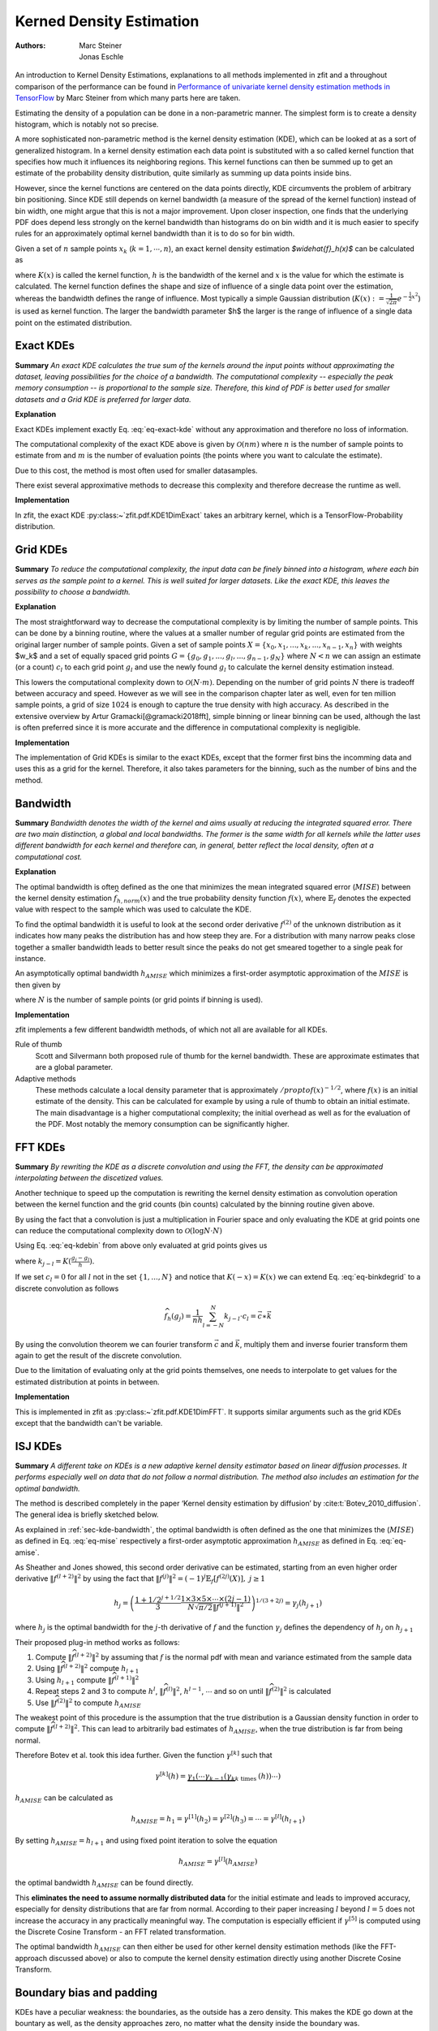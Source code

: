 .. _sec-kernel-density-estimation:

Kerned Density Estimation
""""""""""""""""""""""""""""

:Authors: Marc Steiner; Jonas Eschle


.. jupyter-execute::
    :hide-code:
    :hide-output:

    import zfit
    from zfit import z
    import numpy as np
    import matplotlib.pyplot as plt

An introduction to Kernel Density Estimations, explanations to all methods implemented in zfit and a throughout
comparison of the performance can be found in
`Performance of univariate kernel density estimation methods in TensorFlow <https://astroviking.github.io/ba-thesis/>`_
by Marc Steiner from which many parts here are taken.

Estimating the density of a population can be done in a non-parametric manner. The simplest form is to create a
density histogram, which is notably not so precise.

A more sophisticated non-parametric method is the kernel density estimation (KDE), which can be looked at as a sort of
generalized histogram. In a kernel density estimation each data point is substituted with a so called kernel function
that specifies how much it influences its neighboring regions. This kernel functions can then be summed up to get an
estimate of the probability density distribution, quite similarly as summing up data points inside bins.

However, since
the kernel functions are centered on the data points directly, KDE circumvents the problem of arbitrary bin positioning.
Since KDE still depends on kernel bandwidth (a measure of the spread of the kernel function) instead of bin width,
one might argue that this is not a major improvement. Upon closer inspection, one finds that the underlying PDF
does depend less strongly on the kernel bandwidth than histograms do on bin width and it is much easier to specify
rules for an approximately optimal kernel bandwidth than it is to do so for bin width.


Given a set of :math:`$n$` sample points :math:`$x_k$` (:math:`$k = 1,\cdots,n$`), an exact kernel density estimation
`$\widehat{f}_h(x)$` can be calculated as

.. math::
    :label: eq-exact-kde

    \widehat{f}_h(x) = \frac{1}{nh} \sum_{k=1}^n K\Big(\frac{x-x_k}{h}\Big)

where :math:`$K(x)$` is called the kernel function, :math:`$h$` is the bandwidth of the kernel and :math:`$x$` is the
value for which the estimate is calculated. The kernel function defines the shape and size of influence of a single
data point over the estimation, whereas the bandwidth defines the range of influence. Most typically a simple
Gaussian distribution (:math:`$K(x) :=\frac{1}{\sqrt{2\pi}}e^{-\frac{1}{2}x^2}$`) is used as kernel function.
The larger the bandwidth parameter $h$ the larger is the range of influence of
a single data point on the estimated distribution.

.. _section-exact-kdes:

Exact KDEs
''''''''''

**Summary**
*An exact KDE calculates the true sum of the kernels around the input points without approximating the
dataset, leaving possibilities for the choice of a bandwidth.
The computational complexity -- especially the peak memory consumption -- is proportional to the sample size.
Therefore, this kind of PDF is better used for smaller datasets and a Grid KDE is preferred for larger data.*


**Explanation**

Exact KDEs implement exactly Eq. :eq:`eq-exact-kde` without any approximation and therefore no loss of information.

The computational complexity of the exact KDE above is given by :math:`$\mathcal{O}(nm)$` where :math:`$n$`
is the number of sample points to estimate from and :math:`$m$` is the number of evaluation points
(the points where you want to calculate the estimate).

Due to this cost, the method is most often used for smaller datasamples.

There exist several approximative methods to decrease this complexity and therefore decrease the runtime as well.

**Implementation**

In zfit, the exact KDE :py:class:~`zfit.pdf.KDE1DimExact` takes an arbitrary kernel, which is a
TensorFlow-Probability distribution.

.. jupyter-execute::

    obs = zfit.Space('x', (-5, 5))
    data = zfit.Data.from_numpy(obs=obs, array=np.random.normal(size=1000))

    kde = zfit.pdf.KDE1DimExact(data,
                                # obs, bandwidth, kernel,
                                # padding, weights, name
                                )
    x = np.linspace(-5, 5, 200)
    plt.plot(x, kde.pdf(x))


.. _sec-grid-kdes:

Grid KDEs
'''''''''

**Summary** *To reduce the computational complexity, the input data can be finely binned into a histogram, where each
bin serves as the sample point to a kernel. This is well suited for larger datasets. Like the exact KDE, this
leaves the possibility to choose a bandwidth.*

**Explanation**

The most straightforward way to decrease the computational complexity is by limiting the number of sample points.
This can be done by a binning routine, where the values at a smaller number of regular grid points are estimated
from the original larger number of sample points.
Given a set of sample points :math:`$X = \{x_0, x_1, ..., x_k, ..., x_{n-1}, x_n\}$` with weights $w_k$ and a set of
equally spaced grid points :math:`$G = \{g_0, g_1, ..., g_l, ..., g_{n-1}, g_N\}$` where :math:`$N < n$`
we can assign an estimate
(or a count) :math:`$c_l$` to each grid point :math:`$g_l$` and use the newly found :math:`$g_l$` to calculate
the kernel density estimation instead.

.. math::
    :label: eq-kdebin

    \widehat{f}_h(x) = \frac{1}{nh} \sum_{l=1}^N c_l \cdot K\Big(\frac{x-g_l}{h}\Big)

This lowers the computational complexity down to :math:`$\mathcal{O}(N \cdot m)$`.
Depending on the number of grid points :math:`$N$` there is tradeoff between accuracy and speed.
However as we will see in the comparison chapter later as well, even for ten million sample points, a grid of size
:math:`$1024$` is enough to capture the true density with high accuracy. As described in the extensive overview
by Artur Gramacki[@gramacki2018fft], simple binning or linear binning can be used, although the last is often
preferred since it is more accurate and the difference in computational complexity is negligible.

**Implementation**

The implementation of Grid KDEs is similar to the exact KDEs, except that the former first bins the incomming data and
uses this as a grid for the kernel. Therefore, it also takes parameters for the binning, such as the number of bins
and the method.



.. jupyter-execute::

    data = zfit.Data.from_numpy(obs=obs, array=np.random.normal(size=50_000))

    kde = zfit.pdf.KDE1DimGrid(data,
                               # obs, bandwidth, kernel, num_grid_points,
                               # binning_method, padding, weights, name
                               )
    plt.plot(x, kde.pdf(x))


.. _sec-kde-bandwidth:

Bandwidth
'''''''''

**Summary** *Bandwidth denotes the width of the kernel and aims usually at reducing the integrated squared error.
There are two main distinction, a global and local bandwidths. The former
is the same width for all kernels while the latter uses different bandwidth for each kernel and therefore can, in
general, better reflect the local density, often at a computational cost.*

**Explanation**

The optimal bandwidth is often defined as the one that minimizes the
mean integrated squared error (:math:`MISE`) between the kernel density
estimation :math:`\widehat{f}_{h,norm}(x)` and the true probability
density function :math:`f(x)`, where :math:`\mathbb{E}_f` denotes the
expected value with respect to the sample which was used to calculate
the KDE.

.. math::
    :label: eq-mise

    MISE(h) = \mathbb{E}_f\int [\widehat{f}_{h,norm}(x) - f(x)]^2 dx

To find the optimal bandwidth it is useful to look at the second order
derivative :math:`f^{(2)}` of the unknown distribution as it indicates
how many peaks the distribution has and how steep they are. For a
distribution with many narrow peaks close together a smaller bandwidth
leads to better result since the peaks do not get smeared together to a
single peak for instance.

An asymptotically optimal bandwidth
:math:`h_{AMISE}` which minimizes a first-order asymptotic approximation
of the :math:`MISE` is then given by

.. math::
    :label: eq-amise

    `h_{AMISE}(x) = \Big( \frac{1}{2N\sqrt{\pi} \| f^{(2)}(x)\|^2}\Big)^{\frac{1}{5}}`

where :math:`N` is the number of sample points (or grid points if
binning is used).


**Implementation**

zfit implements a few different bandwidth methods, of which not all are available for all KDEs.

Rule of thumb
    Scott and Silvermann both proposed rule of thumb for the kernel bandwidth. These are approximate estimates
    that are a global parameter.

Adaptive methods
    These methods calculate a local density parameter that is approximately :math:`/propto f( x ) ^ {-1/2}`,
    where :math:`f(x)` is an initial estimate of the density. This can be calculated for example by using
    a rule of thumb to obtain an initial estimate.
    The main disadvantage is a higher computational complexity; the initial overhead as well as
    for the evaluation of the PDF. Most notably the memory consumption can be significantly higher.


.. _sec-fft-kdes:

FFT KDEs
'''''''''

**Summary** *By rewriting the KDE as a discrete convolution and using the FFT, the density can be
approximated interpolating between the discetized values.*


Another technique to speed up the computation is rewriting the kernel
density estimation as convolution operation between the kernel function
and the grid counts (bin counts) calculated by the binning routine given
above.

By using the fact that a convolution is just a multiplication in Fourier
space and only evaluating the KDE at grid points one can reduce the
computational complexity down to
:math:`\mathcal{O}(\log{N} \cdot N)`

Using Eq. :eq:`eq-kdebin` from above only evaluated at grid
points gives us

.. math::
    :label: eq-binkdegrid

    \widehat{f}_h(g_j) = \frac{1}{nh} \sum_{l=1}^N c_l \cdot K\Big(\frac{g_j-g_l}{h}\Big) = \frac{1}{nh}
    \sum_{l=1}^N k_{j-l} \cdot c_l


where :math:`k_{j-l} = K(\frac{g_j-g_l}{h})`.

If we set :math:`c_l = 0` for all :math:`l` not in the set
:math:`\{1, ..., N\}` and notice that :math:`K(-x) = K(x)` we can extend
Eq. :eq:`eq-binkdegrid` to a discrete convolution as follows

.. math::

    \widehat{f}_h(g_j) = \frac{1}{nh} \sum_{l=-N}^N k_{j-l} \cdot c_l = \vec{c} \ast \vec{k}

By using the convolution theorem we can fourier transform
:math:`\vec{c}` and :math:`\vec{k}`, multiply them and inverse fourier
transform them again to get the result of the discrete convolution.

Due to the limitation of evaluating only at the grid points
themselves, one needs to interpolate to get values for the estimated
distribution at points in between.

**Implementation**

This is implemented in zfit as :py:class:~`zfit.pdf.KDE1DimFFT`. It
supports similar arguments such as the grid KDEs except that the
bandwidth can't be variable.

.. jupyter-execute::

    kde = zfit.pdf.KDE1DimFFT(data,
                              # obs, bandwidth, kernel, num_grid_points, fft_method,
                              # binning_method, padding, weights, name
                              )
    plt.plot(x, kde.pdf(x))

.. _sec-isj-kde:

ISJ KDEs
'''''''''

**Summary** *A different take on KDEs is
a new adaptive kernel density estimator based on linear
diffusion processes. It performs especially well on data that do not follow
a normal distribution. The method also includes an estimation for the optimal
bandwidth.*

The method is described completely in the paper ‘Kernel density
estimation by diffusion’ by :cite:t:`Botev_2010_diffusion`.
The general idea is briefly sketched below.

As explained in :ref:`sec-kde-bandwidth`, the optimal bandwidth is often
defined as the one that minimizes the
(:math:`MISE`) as defined in Eq. :eq:`eq-mise` respectively a
first-order asymptotic approximation :math:`h_{AMISE}` as defined in
Eq. :eq:`eq-amise`.

As Sheather and Jones showed, this second order derivative can be
estimated, starting from an even higher order derivative
:math:`\|f^{(l+2)}\|^2` by using the fact that
:math:`\|f^{(j)}\|^2 = (-1)^j \mathbb{E}_f[f^{(2j)}(X)], \text{ } j\geq 1`

.. math::

    h_j=\left(\frac{1+1 / 2^{j+1 / 2}}{3} \frac{1 \times 3 \times 5 \times \cdots \times(2 j-1)}{N \sqrt{\pi / 2}\left\|f^{(j+1)}\right\|^{2}}\right)^{1 /(3+2 j)} = \gamma_j(h_{j+1})

where :math:`h_j` is the optimal bandwidth for the :math:`j`-th
derivative of :math:`f` and the function :math:`\gamma_j` defines the
dependency of :math:`h_j` on :math:`h_{j+1}`

Their proposed plug-in method works as follows:

1. Compute :math:`\|\widehat{f}^{(l+2)}\|^2` by assuming that :math:`f`
   is the normal pdf with mean and variance estimated from the sample
   data
2. Using :math:`\|\widehat{f}^{(l+2)}\|^2` compute :math:`h_{l+1}`
3. Using :math:`h_{l+1}` compute :math:`\|\widehat{f}^{(l+1)}\|^2`
4. Repeat steps 2 and 3 to compute :math:`h^{l}`,
   :math:`\|\widehat{f}^{(l)}\|^2`, :math:`h^{l-1}`, :math:`\cdots` and
   so on until :math:`\|\widehat{f}^{(2)}\|^2` is calculated
5. Use :math:`\|\widehat{f}^{(2)}\|^2` to compute :math:`h_{AMISE}`

The weakest point of this procedure is the assumption that the true
distribution is a Gaussian density function in order to compute
:math:`\|\widehat{f}^{(l+2)}\|^2`. This can lead to arbitrarily bad
estimates of :math:`h_{AMISE}`, when the true distribution is far from
being normal.

Therefore Botev et al. took this idea further. Given
the function :math:`\gamma^{[k]}` such that

.. math::

    \gamma^{[k]}(h)=\underbrace{\gamma_{1}\left(\cdots \gamma_{k-1}\left(\gamma_{k}\right.\right.}_{k \text { times }}(h)) \cdots)

:math:`h_{AMISE}` can be calculated as

.. math::

    h_{AMISE} = h_{1}=\gamma^{[1]}(h_{2})= \gamma^{[2]}(h_{3})=\cdots=\gamma^{[l]}(h_{l+1})

By setting :math:`h_{AMISE}=h_{l+1}` and using fixed point iteration to
solve the equation

.. math::

    h_{AMISE} = \gamma^{[l]}(h_{AMISE})

the optimal bandwidth :math:`h_{AMISE}` can be found directly.

This **eliminates the need to assume normally distributed data** for the
initial estimate and leads to improved accuracy, especially for
density distributions that are far from normal.
According to their paper increasing :math:`l` beyond
:math:`l=5` does not increase the accuracy in any practically meaningful
way. The computation is especially efficient if :math:`\gamma^{[5]}` is
computed using the Discrete Cosine Transform - an FFT related
transformation.

The optimal bandwidth :math:`h_{AMISE}` can then either be used for
other kernel density estimation methods (like the FFT-approach discussed
above) or also to compute the kernel density estimation directly using
another Discrete Cosine Transform.


.. jupyter-execute::

    kde = zfit.pdf.KDE1DimISJ(data,
                              # obs, num_grid_points, binning_method,
                              # padding, weights, name
                              )
    plt.plot(x, kde.pdf(x))

.. _sec-boundary-bias-and-padding:

Boundary bias and padding
''''''''''''''''''''''''''

KDEs have a peculiar weakness: the boundaries, as the outside has a zero density. This makes the KDE
go down at the bountary as well, as the density approaches zero, no matter what the
density inside the boundary was.

.. jupyter-execute::

    obs = zfit.Space('x', (-2, 0.5))  # will cut of data at -2, 0.5
    data = zfit.Data.from_numpy(obs=obs, array=np.random.normal(size=1000))

    kde = zfit.pdf.KDE1DimExact(data)

    x = np.linspace(-2, 0.5, 200)
    plt.plot(x, kde.pdf(x))

There are two ways to circumvent this problem:

The best solution: providing a larger dataset than the default space the PDF is used in

.. jupyter-execute::

    obs_wide = zfit.Space('x', (-5, 5))
    data_wide = zfit.Data.from_numpy(obs=obs_wide, array=np.random.normal(size=1000))

    kde = zfit.pdf.KDE1DimExact(data, obs=obs)

    plt.plot(x, kde.pdf(x))

To get an idea of what happened, this is actually the full PDF. Notice that it is normalized over
``obs``.

.. jupyter-execute::
    :hide-code:

    x = np.linspace(-5, 5, 200)
    plt.plot(x, kde.pdf(x))
    x = np.linspace(-2, 0.5, 200)


Another technique, as we may don't have more data on the edges, is to mirror
the existing data at the boundaries, which is equivalent to a boundary condition
with a zero derivative. This is a padding technique and can improve the boundaries.

.. jupyter-execute::

    kde = zfit.pdf.KDE1DimExact(data, obs=obs, padding=0.2)

    plt.plot(x, kde.pdf(x))


However, one important drawback of this method is to keep in mind that this will actually
alter the PDF *to look mirrored*. Plotting the PDF in a larger range makes this
clear.

.. jupyter-execute::
    :hide-code:

    x = np.linspace(-5, 5, 200)
    plt.plot(x, kde.pdf(x))
